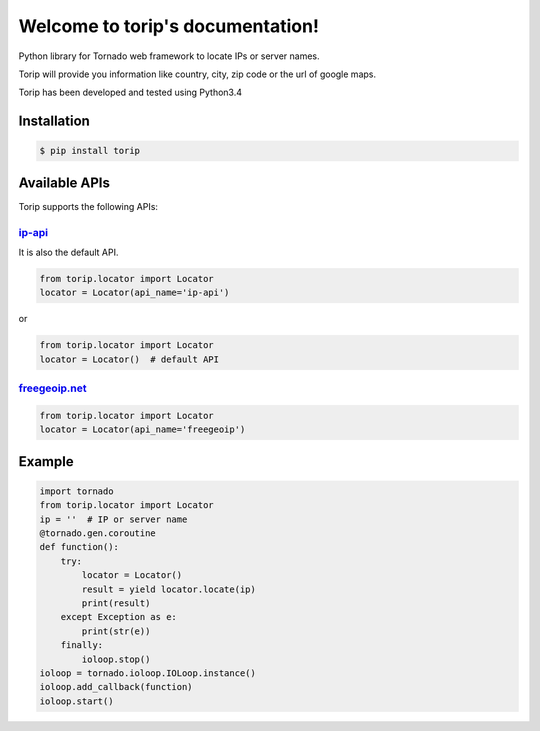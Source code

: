 .. torip documentation master file, created by
   sphinx-quickstart on Sat Oct 31 00:45:25 2015.
   You can adapt this file completely to your liking, but it should at least
   contain the root `toctree` directive.

Welcome to torip's documentation!
=================================


Python library for Tornado web framework to locate IPs or server names.

Torip will provide you information like country, city, zip code or the
url of google maps.

Torip has been developed and tested using Python3.4

Installation
------------

.. code:: console

    $ pip install torip

Available APIs
--------------

Torip supports the following APIs:

`ip-api <http://ip-api.com/>`__
~~~~~~~~~~~~~~~~~~~~~~~~~~~~~~~

It is also the default API.

.. code:: python

    from torip.locator import Locator
    locator = Locator(api_name='ip-api')

or

.. code:: python

    from torip.locator import Locator
    locator = Locator()  # default API

`freegeoip.net <https://freegeoip.net>`__
~~~~~~~~~~~~~~~~~~~~~~~~~~~~~~~~~~~~~~~~~

.. code:: python

    from torip.locator import Locator
    locator = Locator(api_name='freegeoip')

Example
-------

.. code:: python

    import tornado
    from torip.locator import Locator
    ip = ''  # IP or server name
    @tornado.gen.coroutine
    def function():
        try:
            locator = Locator()
            result = yield locator.locate(ip)
            print(result)
        except Exception as e:
            print(str(e))
        finally:
            ioloop.stop()
    ioloop = tornado.ioloop.IOLoop.instance()
    ioloop.add_callback(function)
    ioloop.start()
